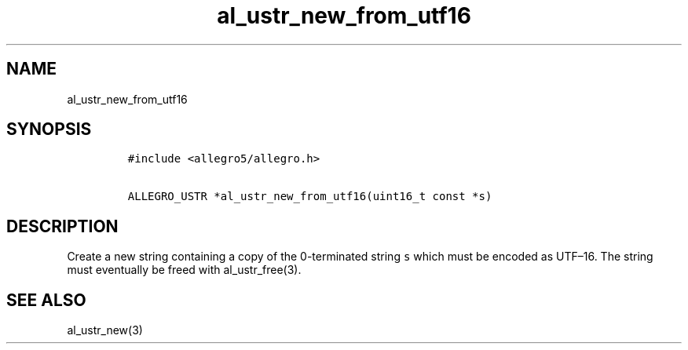 .TH al_ustr_new_from_utf16 3 "" "Allegro reference manual"
.SH NAME
.PP
al_ustr_new_from_utf16
.SH SYNOPSIS
.IP
.nf
\f[C]
#include\ <allegro5/allegro.h>

ALLEGRO_USTR\ *al_ustr_new_from_utf16(uint16_t\ const\ *s)
\f[]
.fi
.SH DESCRIPTION
.PP
Create a new string containing a copy of the 0-terminated string
\f[C]s\f[] which must be encoded as UTF\[en]16.
The string must eventually be freed with al_ustr_free(3).
.SH SEE ALSO
.PP
al_ustr_new(3)
